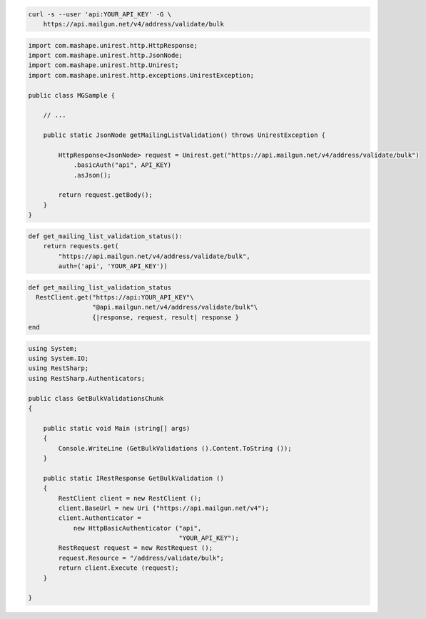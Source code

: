 
.. code-block:: bash

  curl -s --user 'api:YOUR_API_KEY' -G \
      https://api.mailgun.net/v4/address/validate/bulk

.. code-block:: java

 import com.mashape.unirest.http.HttpResponse;
 import com.mashape.unirest.http.JsonNode;
 import com.mashape.unirest.http.Unirest;
 import com.mashape.unirest.http.exceptions.UnirestException;
 
 public class MGSample {
 
     // ...
 
     public static JsonNode getMailingListValidation() throws UnirestException {
 
         HttpResponse<JsonNode> request = Unirest.get("https://api.mailgun.net/v4/address/validate/bulk")
             .basicAuth("api", API_KEY)
             .asJson();
 
         return request.getBody();
     }
 }

.. code-block:: py

 def get_mailing_list_validation_status():
     return requests.get(
         "https://api.mailgun.net/v4/address/validate/bulk",
         auth=('api', 'YOUR_API_KEY'))

.. code-block:: rb

 def get_mailing_list_validation_status
   RestClient.get("https://api:YOUR_API_KEY"\
                  "@api.mailgun.net/v4/address/validate/bulk"\
                  {|response, request, result| response }
 end

.. code-block:: csharp

 using System;
 using System.IO;
 using RestSharp;
 using RestSharp.Authenticators;

 public class GetBulkValidationsChunk
 {

     public static void Main (string[] args)
     {
         Console.WriteLine (GetBulkValidations ().Content.ToString ());
     }

     public static IRestResponse GetBulkValidation ()
     {
         RestClient client = new RestClient ();
         client.BaseUrl = new Uri ("https://api.mailgun.net/v4");
         client.Authenticator =
             new HttpBasicAuthenticator ("api",
                                         "YOUR_API_KEY");
         RestRequest request = new RestRequest ();
         request.Resource = "/address/validate/bulk";
         return client.Execute (request);
     }

 }
